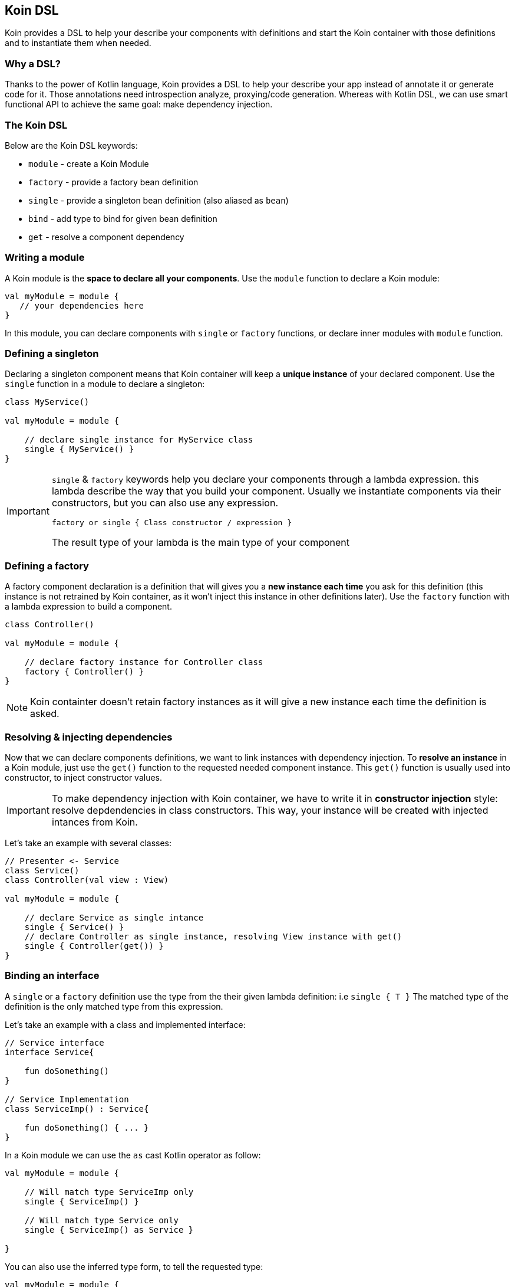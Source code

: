 == Koin DSL

Koin provides a DSL to help your describe your components with definitions and start the Koin container
with those definitions and to instantiate them when needed.

=== Why a DSL?

Thanks to the power of Kotlin language, Koin provides a DSL to help your describe your app instead of annotate it or generate code for it. Those annotations need introspection analyze,
proxying/code generation. Whereas with Kotlin DSL, we can use smart functional API to achieve the same goal: make dependency injection.

=== The Koin DSL

Below are the Koin DSL keywords:

* `module` - create a Koin Module
* `factory` - provide a factory bean definition
* `single` - provide a singleton bean definition (also aliased as `bean`)
* `bind` - add type to bind for given bean definition
* `get` - resolve a component dependency

=== Writing a module

A Koin module is the *space to declare all your components*. Use the `module` function to declare a Koin module:

[source,kotlin]
----
val myModule = module {
   // your dependencies here
}
----

In this module, you can declare components with `single` or `factory` functions, or declare inner modules with `module` function.

=== Defining a singleton

Declaring a singleton component means that Koin container will keep a *unique instance* of your declared component. Use the `single` function in a module to declare a singleton:

[source,kotlin]
----
class MyService()

val myModule = module {

    // declare single instance for MyService class
    single { MyService() }
}
----

[IMPORTANT]
====
`single` & `factory` keywords help you declare your components through a lambda expression. this lambda describe
the way that you build your component. Usually we instantiate components via their constructors, but you can also use any expression.

`factory or single { Class constructor / expression }`

The result type of your lambda is the main type of your component
====


=== Defining a factory

A factory component declaration is a definition that will gives you a *new instance each time* you ask for this definition (this instance is not retrained by Koin container, as it won't inject this instance in other definitions later).
Use the `factory` function with a lambda expression to build a component.

[source,kotlin]
----
class Controller()

val myModule = module {

    // declare factory instance for Controller class
    factory { Controller() }
}
----

[NOTE]
====
Koin containter doesn't retain factory instances as it will give a new instance each time the definition is asked.
====

=== Resolving & injecting dependencies

Now that we can declare components definitions, we want to link instances with dependency injection. To *resolve an instance* in a Koin module, just use the `get()`
function to the requested needed component instance. This `get()` function is usually used into constructor, to inject constructor values.

[IMPORTANT]
====
To make dependency injection with Koin container, we have to write it in *constructor injection* style: resolve depdendencies in class constructors. This way, your instance will be created with injected intances from Koin.
====

Let's take an example with several classes:

[source,kotlin]
----
// Presenter <- Service
class Service()
class Controller(val view : View)

val myModule = module {

    // declare Service as single intance
    single { Service() }
    // declare Controller as single instance, resolving View instance with get()
    single { Controller(get()) }
}
----

=== Binding an interface

A `single` or a `factory` definition use the type from the their given lambda definition: i.e  `single { T }`
The matched type of the definition is the only matched type from this expression.

Let's take an example with a class and implemented interface:

[source,kotlin]
----
// Service interface
interface Service{

    fun doSomething()
}

// Service Implementation
class ServiceImp() : Service{

    fun doSomething() { ... }
}
----

In a Koin module we can use the `as` cast Kotlin operator as follow:

[source,kotlin]
----
val myModule = module {

    // Will match type ServiceImp only
    single { ServiceImp() }

    // Will match type Service only
    single { ServiceImp() as Service }

}
----

You can also use the inferred type form, to tell the requested type:

[source,kotlin]
----
val myModule = module {

    // Will match type ServiceImp only
    single { ServiceImp() }

    // Will match type Service only
    single<Service> { ServiceImp() }

}
----

=== Binding additional type

In some cases, we want to match several types from just one definition.

Let's take an example with a class and interface:

[source,kotlin]
----
// Service interface
interface Service{

    fun doSomething()
}

// Service Implementation
class ServiceImp() : Service{

    fun doSomething() { ... }
}
----

To make a definition bind additional types, we use the `bind` operator with a class:

[source,kotlin]
----
val myModule = module {

    // Will match types ServiceImp & Service
    single { ServiceImp() } bind Service::class
}
----

=== Overriding a definition

TBD

By default, if you load several modules with the same definitions (type,name,path ...), then the last loaded definition will override the existing definition.

[source,kotlin]
----
val myModule = module {

    single { ServiceImp() as Service }

    // Will override definition above
    single { TestServiceImp() as Service }
}
----

Note, that this override is done also across modules:

[source,kotlin]
----
val myModuleA = module {

    single { ServiceImp() as Service }
}

val myModuleB = module {

    single { TestServiceImp() as Service }
}

// Will override Service with TestServiceImp definition
startKoin(listOf(myModuleA,myModuleB))
----



=== Naming a definition

A definition has by default an empty name. But you can declare a name to your definition, to help you distinguish two definitions about the same type:

Just request your definition with its name:

[source,kotlin]
----
val myModule = module {
    single("default") { ServiceImpl() as Service }
    single("test") { ServiceImpl() as Service }
}

val service : Service by inject(name = "default")
----

`get()` and `by inject()` functions let you specify a definition name if needed.


=== Injection parameters

In any `single` or `factory` definition, you can use injection parameters: parameters that will be injected and used by your definition:

[source,kotlin]
----
class Presenter(val view : View)

val myModule = module {
    single{ view : View -> Presenter(view) }
}
----

In contrary to resolved dependencies (resolved with with `get()`), injection parameters are *parameters passed through the resolution API*.
This means that those parameters are values passed with `get()` and `by inject()`, with the `parametersOf` function:


[source,kotlin]
----
val presenter : Presenter by inject { parametersOf(view) }
----

Further reading in the <<injection-parameters.adoc#_injection_parameters,using injection parameters>> section.

=== Conflicting definitions

Conflicting definitions occurs when you have:

* several definitions that are matching the same type
* defined a circular dependency

In the first case, you can name your definition to distinguish them. You can also use modules to alter resolution visibility. In last case, you can also specify a module path when you request a dependency from a KoinComponent.

[source,kotlin]
----
val myModule = module("org.sample") {


    module("org.demo"){
        single{ ServiceImpl() as Service}
    }

    module("org.sample"){
        single{ ServiceImpl() as Service}
    }
}

// Request dependency from /org/sample namespace
val service : Service by inject(module = "org.sample")
----

For a circular dependency problem, you are in the situation where `A<-B` & `B<-A`. You have to review your relation between A & B, and break the circularity  to resolve your situation.



